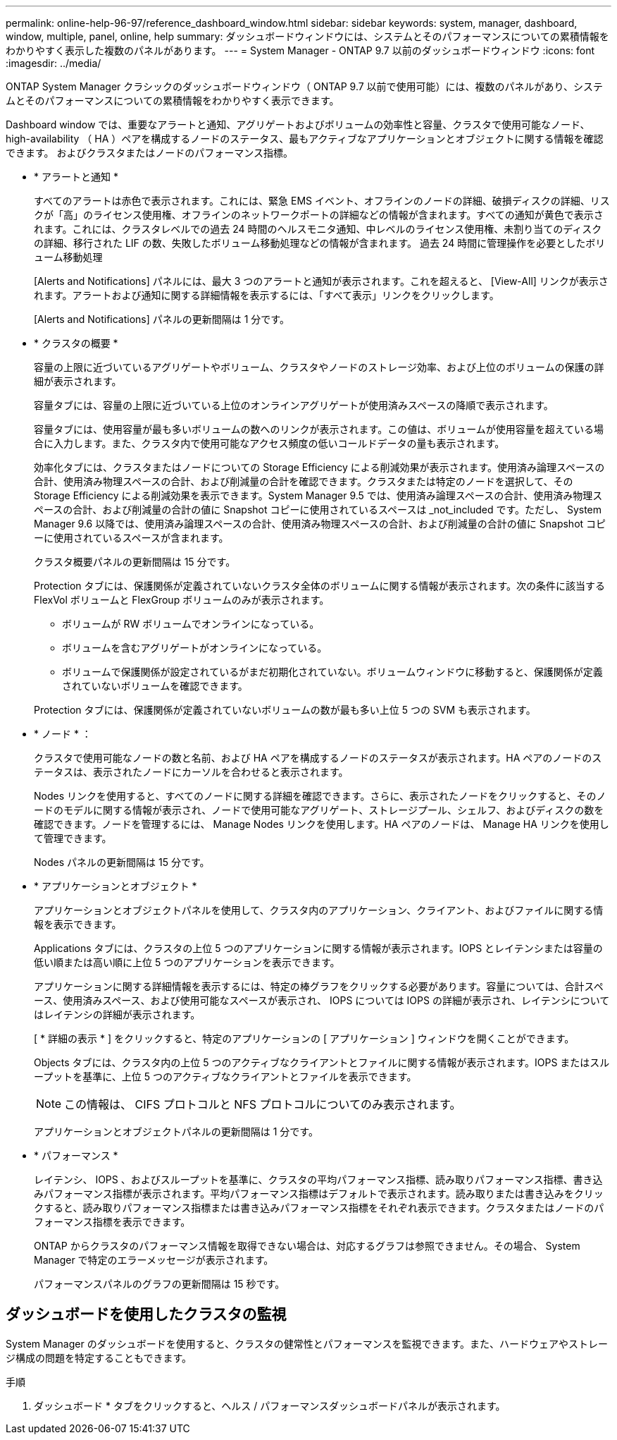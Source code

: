 ---
permalink: online-help-96-97/reference_dashboard_window.html 
sidebar: sidebar 
keywords: system, manager, dashboard, window, multiple, panel, online, help 
summary: ダッシュボードウィンドウには、システムとそのパフォーマンスについての累積情報をわかりやすく表示した複数のパネルがあります。 
---
= System Manager - ONTAP 9.7 以前のダッシュボードウィンドウ
:icons: font
:imagesdir: ../media/


[role="lead"]
ONTAP System Manager クラシックのダッシュボードウィンドウ（ ONTAP 9.7 以前で使用可能）には、複数のパネルがあり、システムとそのパフォーマンスについての累積情報をわかりやすく表示できます。

Dashboard window では、重要なアラートと通知、アグリゲートおよびボリュームの効率性と容量、クラスタで使用可能なノード、 high-availability （ HA ）ペアを構成するノードのステータス、最もアクティブなアプリケーションとオブジェクトに関する情報を確認できます。 およびクラスタまたはノードのパフォーマンス指標。

* * アラートと通知 *
+
すべてのアラートは赤色で表示されます。これには、緊急 EMS イベント、オフラインのノードの詳細、破損ディスクの詳細、リスクが「高」のライセンス使用権、オフラインのネットワークポートの詳細などの情報が含まれます。すべての通知が黄色で表示されます。これには、クラスタレベルでの過去 24 時間のヘルスモニタ通知、中レベルのライセンス使用権、未割り当てのディスクの詳細、移行された LIF の数、失敗したボリューム移動処理などの情報が含まれます。 過去 24 時間に管理操作を必要としたボリューム移動処理

+
[Alerts and Notifications] パネルには、最大 3 つのアラートと通知が表示されます。これを超えると、 [View-All] リンクが表示されます。アラートおよび通知に関する詳細情報を表示するには、「すべて表示」リンクをクリックします。

+
[Alerts and Notifications] パネルの更新間隔は 1 分です。

* * クラスタの概要 *
+
容量の上限に近づいているアグリゲートやボリューム、クラスタやノードのストレージ効率、および上位のボリュームの保護の詳細が表示されます。

+
容量タブには、容量の上限に近づいている上位のオンラインアグリゲートが使用済みスペースの降順で表示されます。

+
容量タブには、使用容量が最も多いボリュームの数へのリンクが表示されます。この値は、ボリュームが使用容量を超えている場合に入力します。また、クラスタ内で使用可能なアクセス頻度の低いコールドデータの量も表示されます。

+
効率化タブには、クラスタまたはノードについての Storage Efficiency による削減効果が表示されます。使用済み論理スペースの合計、使用済み物理スペースの合計、および削減量の合計を確認できます。クラスタまたは特定のノードを選択して、その Storage Efficiency による削減効果を表示できます。System Manager 9.5 では、使用済み論理スペースの合計、使用済み物理スペースの合計、および削減量の合計の値に Snapshot コピーに使用されているスペースは _not_included です。ただし、 System Manager 9.6 以降では、使用済み論理スペースの合計、使用済み物理スペースの合計、および削減量の合計の値に Snapshot コピーに使用されているスペースが含まれます。

+
クラスタ概要パネルの更新間隔は 15 分です。

+
Protection タブには、保護関係が定義されていないクラスタ全体のボリュームに関する情報が表示されます。次の条件に該当する FlexVol ボリュームと FlexGroup ボリュームのみが表示されます。

+
** ボリュームが RW ボリュームでオンラインになっている。
** ボリュームを含むアグリゲートがオンラインになっている。
** ボリュームで保護関係が設定されているがまだ初期化されていない。ボリュームウィンドウに移動すると、保護関係が定義されていないボリュームを確認できます。


+
Protection タブには、保護関係が定義されていないボリュームの数が最も多い上位 5 つの SVM も表示されます。

* * ノード * ：
+
クラスタで使用可能なノードの数と名前、および HA ペアを構成するノードのステータスが表示されます。HA ペアのノードのステータスは、表示されたノードにカーソルを合わせると表示されます。

+
Nodes リンクを使用すると、すべてのノードに関する詳細を確認できます。さらに、表示されたノードをクリックすると、そのノードのモデルに関する情報が表示され、ノードで使用可能なアグリゲート、ストレージプール、シェルフ、およびディスクの数を確認できます。ノードを管理するには、 Manage Nodes リンクを使用します。HA ペアのノードは、 Manage HA リンクを使用して管理できます。

+
Nodes パネルの更新間隔は 15 分です。

* * アプリケーションとオブジェクト *
+
アプリケーションとオブジェクトパネルを使用して、クラスタ内のアプリケーション、クライアント、およびファイルに関する情報を表示できます。

+
Applications タブには、クラスタの上位 5 つのアプリケーションに関する情報が表示されます。IOPS とレイテンシまたは容量の低い順または高い順に上位 5 つのアプリケーションを表示できます。

+
アプリケーションに関する詳細情報を表示するには、特定の棒グラフをクリックする必要があります。容量については、合計スペース、使用済みスペース、および使用可能なスペースが表示され、 IOPS については IOPS の詳細が表示され、レイテンシについてはレイテンシの詳細が表示されます。

+
[ * 詳細の表示 * ] をクリックすると、特定のアプリケーションの [ アプリケーション ] ウィンドウを開くことができます。

+
Objects タブには、クラスタ内の上位 5 つのアクティブなクライアントとファイルに関する情報が表示されます。IOPS またはスループットを基準に、上位 5 つのアクティブなクライアントとファイルを表示できます。

+
[NOTE]
====
この情報は、 CIFS プロトコルと NFS プロトコルについてのみ表示されます。

====
+
アプリケーションとオブジェクトパネルの更新間隔は 1 分です。

* * パフォーマンス *
+
レイテンシ、 IOPS 、およびスループットを基準に、クラスタの平均パフォーマンス指標、読み取りパフォーマンス指標、書き込みパフォーマンス指標が表示されます。平均パフォーマンス指標はデフォルトで表示されます。読み取りまたは書き込みをクリックすると、読み取りパフォーマンス指標または書き込みパフォーマンス指標をそれぞれ表示できます。クラスタまたはノードのパフォーマンス指標を表示できます。

+
ONTAP からクラスタのパフォーマンス情報を取得できない場合は、対応するグラフは参照できません。その場合、 System Manager で特定のエラーメッセージが表示されます。

+
パフォーマンスパネルのグラフの更新間隔は 15 秒です。





== ダッシュボードを使用したクラスタの監視

System Manager のダッシュボードを使用すると、クラスタの健常性とパフォーマンスを監視できます。また、ハードウェアやストレージ構成の問題を特定することもできます。

.手順
. ダッシュボード * タブをクリックすると、ヘルス / パフォーマンスダッシュボードパネルが表示されます。

